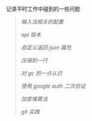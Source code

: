 
记录平时工作中碰到的一些问题

#+BEGIN_QUOTE
[[fcitx.org][输入法相关的配置]]

[[version.org][api 版本]]

[[json.org][自定义返回 json 属性]]

[[compress.org][压缩到一行]]

[[gc.org][对 gc 的一点认识]]

[[google_auth.org][使用 google auth 二次验证]]

[[bcrypt.org][加密慢算法]]

[[git_practice.org][git 实践]]
#+END_QUOTE

